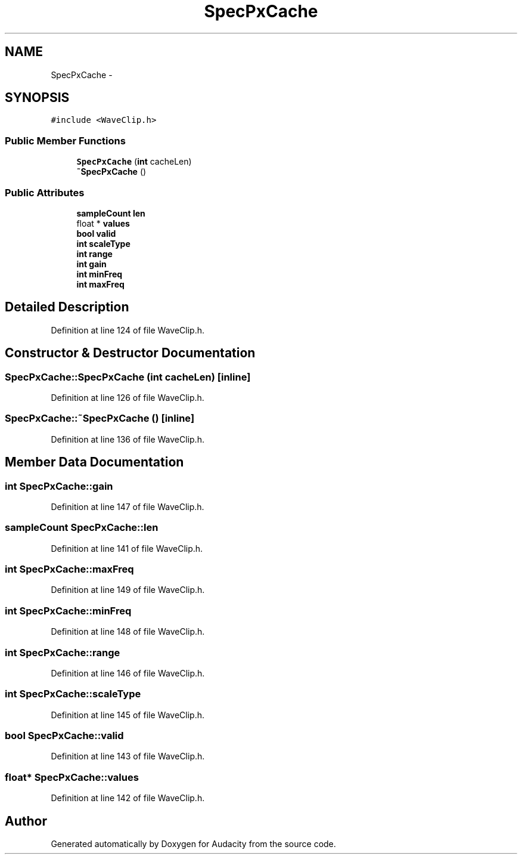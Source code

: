 .TH "SpecPxCache" 3 "Thu Apr 28 2016" "Audacity" \" -*- nroff -*-
.ad l
.nh
.SH NAME
SpecPxCache \- 
.SH SYNOPSIS
.br
.PP
.PP
\fC#include <WaveClip\&.h>\fP
.SS "Public Member Functions"

.in +1c
.ti -1c
.RI "\fBSpecPxCache\fP (\fBint\fP cacheLen)"
.br
.ti -1c
.RI "\fB~SpecPxCache\fP ()"
.br
.in -1c
.SS "Public Attributes"

.in +1c
.ti -1c
.RI "\fBsampleCount\fP \fBlen\fP"
.br
.ti -1c
.RI "float * \fBvalues\fP"
.br
.ti -1c
.RI "\fBbool\fP \fBvalid\fP"
.br
.ti -1c
.RI "\fBint\fP \fBscaleType\fP"
.br
.ti -1c
.RI "\fBint\fP \fBrange\fP"
.br
.ti -1c
.RI "\fBint\fP \fBgain\fP"
.br
.ti -1c
.RI "\fBint\fP \fBminFreq\fP"
.br
.ti -1c
.RI "\fBint\fP \fBmaxFreq\fP"
.br
.in -1c
.SH "Detailed Description"
.PP 
Definition at line 124 of file WaveClip\&.h\&.
.SH "Constructor & Destructor Documentation"
.PP 
.SS "SpecPxCache::SpecPxCache (\fBint\fP cacheLen)\fC [inline]\fP"

.PP
Definition at line 126 of file WaveClip\&.h\&.
.SS "SpecPxCache::~SpecPxCache ()\fC [inline]\fP"

.PP
Definition at line 136 of file WaveClip\&.h\&.
.SH "Member Data Documentation"
.PP 
.SS "\fBint\fP SpecPxCache::gain"

.PP
Definition at line 147 of file WaveClip\&.h\&.
.SS "\fBsampleCount\fP SpecPxCache::len"

.PP
Definition at line 141 of file WaveClip\&.h\&.
.SS "\fBint\fP SpecPxCache::maxFreq"

.PP
Definition at line 149 of file WaveClip\&.h\&.
.SS "\fBint\fP SpecPxCache::minFreq"

.PP
Definition at line 148 of file WaveClip\&.h\&.
.SS "\fBint\fP SpecPxCache::range"

.PP
Definition at line 146 of file WaveClip\&.h\&.
.SS "\fBint\fP SpecPxCache::scaleType"

.PP
Definition at line 145 of file WaveClip\&.h\&.
.SS "\fBbool\fP SpecPxCache::valid"

.PP
Definition at line 143 of file WaveClip\&.h\&.
.SS "float* SpecPxCache::values"

.PP
Definition at line 142 of file WaveClip\&.h\&.

.SH "Author"
.PP 
Generated automatically by Doxygen for Audacity from the source code\&.

